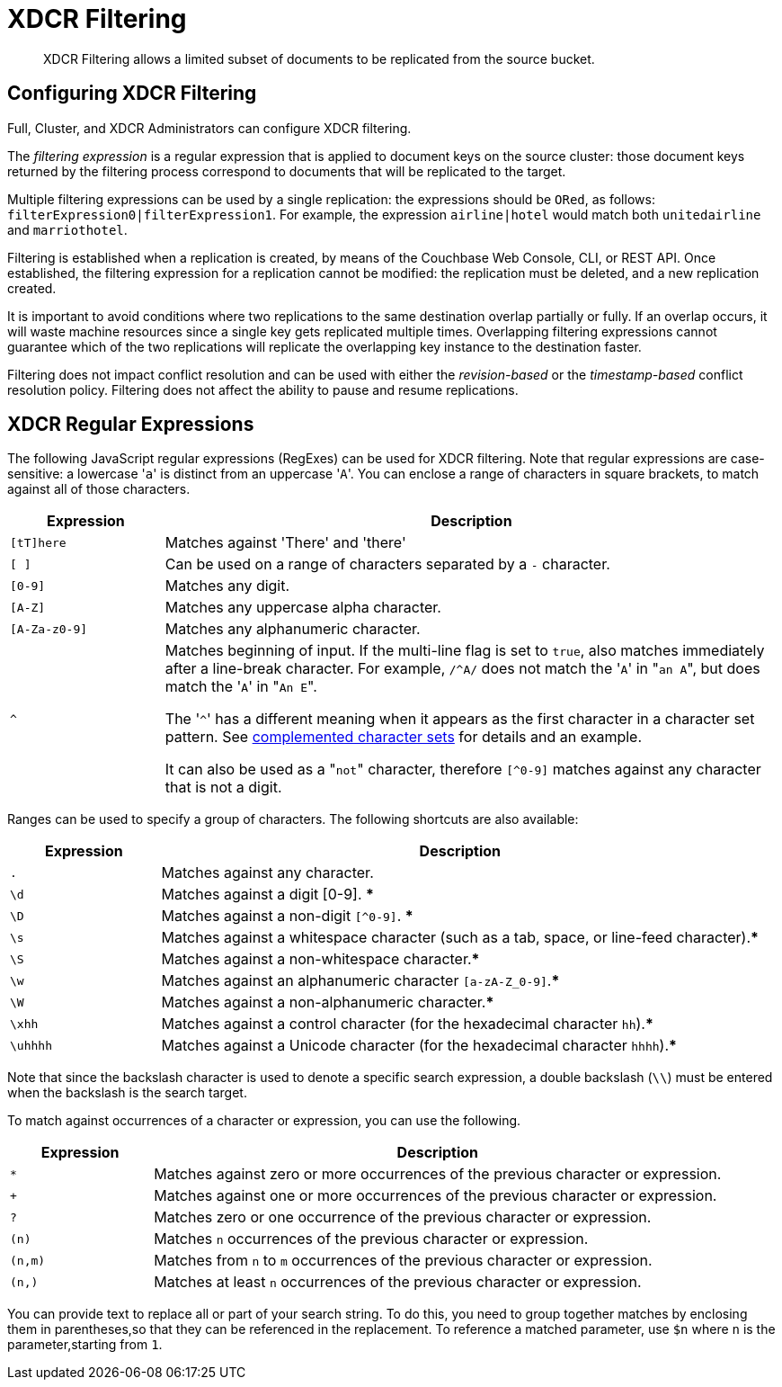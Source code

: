 = XDCR Filtering
:page-edition: enterprise edition

[abstract]
XDCR Filtering allows a limited subset of documents to be replicated from the source bucket.

[#configure-xdcr-filering]
== Configuring XDCR Filtering

Full, Cluster, and XDCR Administrators can configure XDCR filtering.

The _filtering expression_ is a regular expression that is applied to document keys on the source cluster: those document keys returned by
the filtering process correspond to documents that will be replicated to the target.

Multiple filtering expressions can be used by a single replication: the expressions should be `ORed`, as follows: `filterExpression0|filterExpression1`.
For example, the expression `airline|hotel` would match both `unitedairline` and `marriothotel`.

Filtering is established when a replication is created, by means of the Couchbase Web Console, CLI, or REST API.
Once established, the filtering expression for a replication cannot be modified: the replication must be deleted, and a new replication created.

It is important to avoid conditions where two replications to the same destination overlap partially or fully.
If an overlap occurs, it will waste machine resources since a single key gets replicated multiple times.
Overlapping filtering expressions cannot guarantee which of the two replications will replicate the overlapping key instance to the destination faster.

Filtering does not impact conflict resolution and can be used with either the _revision-based_ or the _timestamp-based_ conflict resolution policy.
Filtering does not affect the ability to pause and resume replications.

== XDCR Regular Expressions

The following JavaScript regular expressions (RegExes) can be used for XDCR filtering.
Note that regular expressions are case-sensitive: a lowercase '[.code]``a``' is distinct from an uppercase '[.code]``A``'.
You can enclose a range of characters in square brackets, to match against all of those characters.

[cols="1,4"]
|===
| Expression | Description

| `[tT]here`
| Matches against 'There' and 'there'

| `[ ]`
| Can be used on a range of characters separated by a `-` character.

| `[0-9]`
| Matches any digit.

| `[A-Z]`
| Matches any uppercase alpha character.

| `[A-Za-z0-9]`
| Matches any alphanumeric character.

| `^`
| Matches beginning of input.
If the multi-line flag is set to `true`, also matches immediately after a line-break character.
For example, `/^A/` does not match the '[.code]``A``' in "[.code]``an A``", but does match the '[.code]``A``' in "[.code]``An E``".

The '[.code]``^``' has a different meaning when it appears as the first character in a character set pattern.
See https://developer.mozilla.org/en/docs/Web/JavaScript/Guide/Regular_Expressions#special-negated-character-set[complemented character sets^] for details and an example.

It can also be used as a "[.code]``not``" character, therefore `[^0-9]` matches against any character that is not a digit.
|===

Ranges can be used to specify a group of characters.
The following shortcuts are also available:

[cols="1,4"]
|===
| Expression | Description

| `.`
| Matches against any character.

| `\d`
| Matches against a digit [0-9].
***

| `\D`
| Matches against a non-digit `[^0-9]`.
***

| `\s`
| Matches against a whitespace character (such as a tab, space, or line-feed character).***

| `\S`
| Matches against a non-whitespace character.***

| `\w`
| Matches against an alphanumeric character `[a-zA-Z_0-9]`.***

| `\W`
| Matches against a non-alphanumeric character.***

| `\xhh`
| Matches against a control character (for the hexadecimal character `hh`).***

| `\uhhhh`
| Matches against a Unicode character (for the hexadecimal character `hhhh`).***
|===

Note that since the backslash character is used to denote a specific search expression, a double backslash (`\\`) must be entered when the backslash is the search target.

To match against occurrences of a character or expression, you can use the following.

[cols="1,4"]
|===
| Expression | Description

| `*`
| Matches against zero or more occurrences of the previous character or expression.

| `+`
| Matches against one or more occurrences of the previous character or expression.

| `?`
| Matches zero or one occurrence of the previous character or expression.

| `(n)`
| Matches `n` occurrences of the previous character or expression.

| `(n,m)`
| Matches from `n` to `m` occurrences of the previous character or expression.

| `(n,)`
| Matches at least `n` occurrences of the previous character or expression.
|===

You can provide text to replace all or part of your search string.
To do this, you need to group together matches by enclosing them in parentheses,so that they can be referenced in the replacement.
To reference a matched parameter, use `$n` where `n` is the parameter,starting from `1`.
